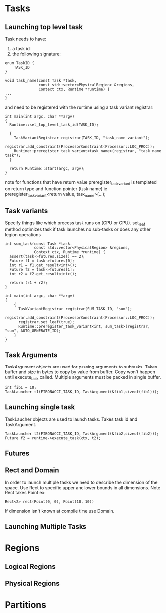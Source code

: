 * Tasks

** Launching top level task

Task needs to have:
1. a task id
2. the following signature:

#+NAME: task
#+BEGIN_SRC C++
enum TaskID {
    TASK_ID
}

void task_name(const Task *task,
               const std::vector<PhysicalRegion> &regions,
               Context ctx, Runtime *runtime) {
...
}
#+END_SRC

and need to be registered with the runtime using a task variant registrar:

#+NAME: task_registration
#+BEGIN_SRC C++
int main(int argc, char **argv)
{
  Runtime::set_top_level_task_id(TASK_ID);

  {
    TaskVariantRegistrar registrar(TASK_ID, "task_name variant");
    registrar.add_constraint(ProcessorConstraint(Processor::LOC_PROC));
    Runtime::preregister_task_variant<task_name>(registrar, "task_name task");
  }

  return Runtime::start(argc, argv);
}
#+END_SRC

note for functions that have return value preregister_task_variant is templated on return type and
function pointer (task name) ie preregister_task_variant<return value, task_name>(...);

** Task variants

Specify things like which process task runs on (CPU or GPU). set_leaf method optimizes task if task launches no
sub-tasks or does any other legion operations

#+NAME: set_leaf
#+BEGIN_SRC C++
int sum_task(const Task *task,
             const std::vector<PhysicalRegion> &regions,
             Context ctx, Runtime *runtime) {
  assert(task->futures.size() == 2);
  Future f1 = task->futures[0];
  int r1 = f1.get_result<int>();
  Future f2 = task->futures[1];
  int r2 = f2.get_result<int>();

  return (r1 + r2);
}

int main(int argc, char **argv)
{
    {
      TaskVariantRegistrar registrar(SUM_TASK_ID, "sum");
      registrar.add_constraint(ProcessorConstraint(Processor::LOC_PROC));
      registrar.set_leaf(true);
      Runtime::preregister_task_variant<int, sum_task>(registrar, "sum", AUTO_GENERATE_ID);
    }
}
#+END_SRC

** Task Arguments

TaskArgument objects are used for passing arguments to subtasks. Takes buffer and size in bytes to copy by
value from buffer. Copy won't happen until execute_task called. Multiple arguments must be packed in single
buffer.

#+NAME: task_argument
#+BEGIN_SRC C++
int fib1 = 10;
TaskLauncher t1(FIBONACCI_TASK_ID, TaskArgument(&fib1,sizeof(fib1)));
#+END_SRC

** Launching single task

TaskLaucher objects are used to launch tasks. Takes task id and TaskArgument.

#+NAME: task_launcher
#+BEGIN_SRC C++
TaskLauncher t2(FIBONACCI_TASK_ID, TaskArgument(&fib2,sizeof(fib2)));
Future f2 = runtime->execute_task(ctx, t2);
#+END_SRC

** Futures

** Rect and Domain

In order to launch multiple tasks we need to describe the dimension of the space. Use Rect to specific
upper and lower bounds in all dimensions. Note Rect takes Point ex:

#+NAME: rect
#+BEGIN_SRC C++
Rect<2> rect(Point(0, 0), Point(10, 10))
#+END_SRC

If dimension isn't known at compile time use Domain.

** Launching Multiple Tasks

* Regions

** Logical Regions

** Physical Regions

* Partitions

